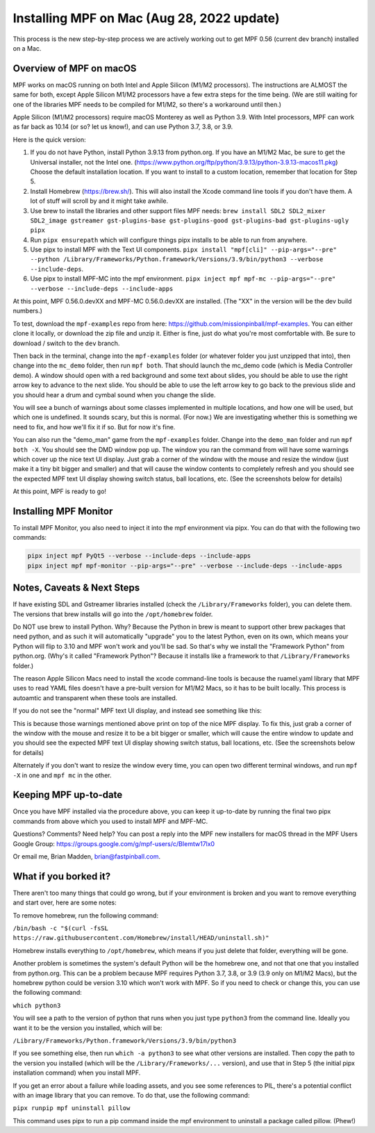 Installing MPF on Mac (Aug 28, 2022 update)
=========================================

This process is the new step-by-step process we are actively working out to get MPF 0.56 (current dev branch) installed on a Mac.

Overview of MPF on macOS
------------------------

MPF works on macOS running on both Intel and Apple Silicon (M1/M2 processors). The instructions are ALMOST the same for both, except Apple Silicon M1/M2 processors have a few extra steps for the time being. (We are still waiting for one of the libraries MPF needs to be compiled for M1/M2, so there's a workaround until then.)

Apple Silicon (M1/M2 processors) require macOS Monterey as well as Python 3.9. With Intel processors, MPF can work as far back as 10.14 (or so? let us know!), and can use Python 3.7, 3.8, or 3.9.

Here is the quick version:

1. If you do not have Python, install Python 3.9.13 from python.org. If you have an M1/M2 Mac, be sure to get the Universal installer, not the Intel one. (https://www.python.org/ftp/python/3.9.13/python-3.9.13-macos11.pkg) Choose the default installation location. If you want to install to a custom location, remember that location for Step 5.

2. Install Homebrew (https://brew.sh/). This will also install the Xcode command line tools if you don't have them. A lot of stuff will scroll by and it might take awhile.

3. Use brew to install the libraries and other support files MPF needs: ``brew install SDL2 SDL2_mixer SDL2_image gstreamer gst-plugins-base gst-plugins-good gst-plugins-bad gst-plugins-ugly pipx``

4. Run ``pipx ensurepath`` which will configure things pipx installs to be able to run from anywhere.

5. Use pipx to install MPF with the Text UI components. ``pipx install "mpf[cli]" --pip-args="--pre" --python /Library/Frameworks/Python.framework/Versions/3.9/bin/python3 --verbose --include-deps``.

6. Use pipx to install MPF-MC into the mpf environment. ``pipx inject mpf mpf-mc --pip-args="--pre" --verbose --include-deps --include-apps``

At this point, MPF 0.56.0.devXX and MPF-MC 0.56.0.devXX are installed. (The "XX" in the version will be the dev build numbers.)

To test, download the ``mpf-examples`` repo from here: https://github.com/missionpinball/mpf-examples. You can either clone it locally, or download the zip file and unzip it. Either is fine, just do what you're most comfortable with. Be sure to download / switch to the ``dev`` branch.

Then back in the terminal, change into the ``mpf-examples`` folder (or whatever folder you just unzipped that into), then change into the ``mc_demo`` folder, then run ``mpf both``. That should launch the mc_demo code (which is Media Controller demo). A window should open with a red background and some text about slides, you should be able to use the right arrow key to advance to the next slide. You should be able to use the left arrow key to go back to the previous slide and you should hear a drum and cymbal sound when you change the slide.

You will see a bunch of warnings about some classes implemented in multiple locations, and how one will be used, but which one is undefined. It sounds scary, but this is normal. (For now.) We are investigating whether this is something we need to fix, and how we'll fix it if so. But for now it's fine.

You can also run the "demo_man" game from the ``mpf-examples`` folder. Change into the ``demo_man`` folder and run ``mpf both -X``. You should see the DMD window pop up. The window you ran the command from will have some warnings which cover up the nice
text UI display. Just grab a corner of the window with the mouse and resize the window (just make it a tiny bit bigger and smaller) and that will cause the window contents to completely refresh and you should see the expected MPF text UI display showing switch status, ball locations, etc. (See the screenshots below for details)

At this point, MPF is ready to go!

Installing MPF Monitor
----------------------

To install MPF Monitor, you also need to inject it into the mpf environment via pipx. You can do that with the following two commands:

.. code-block:: doscon

    pipx inject mpf PyQt5 --verbose --include-deps --include-apps
    pipx inject mpf mpf-monitor --pip-args="--pre" --verbose --include-deps --include-apps

Notes, Caveats & Next Steps
---------------------------

If have existing SDL and Gstreamer libraries installed (check the ``/Library/Frameworks`` folder), you can delete them. The versions that brew installs will go into the ``/opt/homebrew`` folder.

Do NOT use brew to install Python. Why? Because the Python in brew is meant to support other brew packages that need python, and as such it will automatically "upgrade" you to the latest Python, even on its own, which means your Python will flip to 3.10 and MPF won't work and you'll be sad. So that's why we install the "Framework Python" from python.org. (Why's it called "Framework Python"? Because it installs like a framework to that ``/Library/Frameworks`` folder.)

The reason Apple Silicon Macs need to install the xcode command-line tools is because the ruamel.yaml library that MPF uses to read YAML files doesn't have a pre-built version for M1/M2 Macs, so it has to be built locally. This process is autoamtic and transparent when these tools are installed.

If you do not see the "normal" MPF text UI display, and instead see something like this:

.. image:: images/bad-display.jpg

This is because those warnings mentioned above print on top of the nice MPF display. To fix this, just grab a corner of the window with the mouse and resize it to be a bit bigger or smaller, which will cause the entire window to update and you should see the expected MPF text UI display showing switch status, ball locations, etc. (See the screenshots below for details)

.. image:: images/good-display.jpg

Alternately if you don't want to resize the window every time, you can open two different terminal windows, and run ``mpf -X`` in one and ``mpf mc`` in the other.

Keeping MPF up-to-date
-----------------------

Once you have MPF installed via the procedure above, you can keep it up-to-date by running the final two pipx commands from above which you used to install MPF and MPF-MC.

Questions? Comments? Need help? You can post a reply into the MPF new installers for macOS thread in the MPF Users Google Group: https://groups.google.com/g/mpf-users/c/BIemtw17lx0

Or email me, Brian Madden, brian@fastpinball.com.

What if you borked it?
----------------------

There aren't too many things that could go wrong, but if your environment is broken and you want to remove everything and start over, here are some notes:

To remove homebrew, run the following command:

``/bin/bash -c "$(curl -fsSL https://raw.githubusercontent.com/Homebrew/install/HEAD/uninstall.sh)"``

Homebrew installs everything to ``/opt/homebrew``, which means if you just delete that folder, everything will be gone.

Another problem is sometimes the system's default Python will be the homebrew one, and not that one that you installed from python.org. This can be a problem because MPF requires Python 3.7, 3.8, or 3.9 (3.9 only on M1/M2 Macs), but the homebrew python could be version 3.10 which won't work with MPF. So if you need to check or change this, you can use the following command:

``which python3``

You will see a path to the version of python that runs when you just type ``python3`` from the command line. Ideally you want it to be the version you installed, which will be:

``/Library/Frameworks/Python.framework/Versions/3.9/bin/python3``

If you see something else, then run ``which -a python3`` to see what other versions are installed. Then copy the path to the version you installed (which will be the ``/Library/Frameworks/...`` version), and use that in Step 5 (the initial pipx installation command) when you install MPF.

If you get an error about a failure while loading assets, and you see some references to PIL, there's a potential conflict with an image library that you can remove. To do that, use the following command:

``pipx runpip mpf uninstall pillow``

This command uses pipx to run a pip command inside the mpf environment to uninstall a package called pillow. (Phew!)
